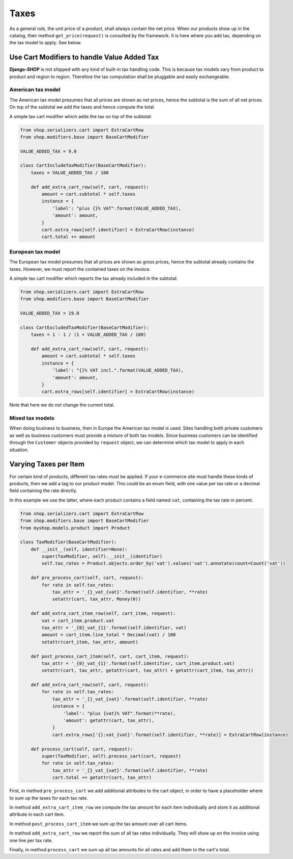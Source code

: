 .. _howto/handling-taxes:

======
Taxes
======

As a general rule, the unit price of a product, shall always contain the net price. When our
products show up in the catalog, their method ``get_price(request)`` is consulted by the framework.
It is here where you add tax, depending on the tax model to apply. See below.


Use Cart Modifiers to handle Value Added Tax
============================================

**Django-SHOP** is not shipped with any kind of built-in tax handling code. This is because tax
models vary from product to product and region to region. Therefore the tax computation shall be
pluggable and easily exchangeable.


American tax model
------------------

The American tax model presumes that all prices are shown as net prices, hence the subtotal is the
sum of all net prices. On top of the subtotal we add the taxes and hence compute the total.

A simple tax cart modifier which adds the tax on top of the subtotal:

.. code-block:: python

	from shop.serializers.cart import ExtraCartRow
	from shop.modifiers.base import BaseCartModifier

	VALUE_ADDED_TAX = 9.0

	class CartIncludeTaxModifier(BaseCartModifier):
	    taxes = VALUE_ADDED_TAX / 100

	    def add_extra_cart_row(self, cart, request):
	        amount = cart.subtotal * self.taxes
	        instance = {
	            'label': "plus {}% VAT".format(VALUE_ADDED_TAX),
	            'amount': amount,
	        }
	        cart.extra_rows[self.identifier] = ExtraCartRow(instance)
	        cart.total += amount


European tax model
------------------

The European tax model presumes that all prices are shown as gross prices, hence the subtotal
already contains the taxes. However, we must report the contained taxes on the invoice.

A simple tax cart modifier which reports the tax already included in the subtotal:

.. code-block:: python

	from shop.serializers.cart import ExtraCartRow
	from shop.modifiers.base import BaseCartModifier

	VALUE_ADDED_TAX = 19.0

	class CartExcludedTaxModifier(BaseCartModifier):
	    taxes = 1 - 1 / (1 + VALUE_ADDED_TAX / 100)

	    def add_extra_cart_row(self, cart, request):
	        amount = cart.subtotal * self.taxes
	        instance = {
	            'label': "{}% VAT incl.".format(VALUE_ADDED_TAX),
	            'amount': amount,
	        }
	        cart.extra_rows[self.identifier] = ExtraCartRow(instance)

Note that here we do not change the current total.

Mixed tax models
----------------

When doing business to business, then in Europe the American tax model is used. Sites handling both
private customers as well as business customers must provide a mixture of both tax models.
Since business customers can be identified through the ``Customer`` objects provided by ``request``
object, we can determine which tax model to apply in each situation.


Varying Taxes per Item
======================

For certain kind of products, different tax rates must be applied. If your e-commerce site must
handle these kinds of products, then we add a tag to our product model. This could be an enum field,
with one value per tax rate or a decimal field containing the rate directly.

In this example we use the latter, where each product contains a field named ``vat``, containing the
tax rate in percent.

.. code-block:: python

	from shop.serializers.cart import ExtraCartRow
	from shop.modifiers.base import BaseCartModifier
	from myshop.models.product import Product

	class TaxModifier(BaseCartModifier):
	    def __init__(self, identifier=None):
	        super(TaxModifier, self).__init__(identifier)
	        self.tax_rates = Product.objects.order_by('vat').values('vat').annotate(count=Count('vat'))

	    def pre_process_cart(self, cart, request):
	        for rate in self.tax_rates:
	            tax_attr = '_{}_vat_{vat}'.format(self.identifier, **rate)
	            setattr(cart, tax_attr, Money(0))

	    def add_extra_cart_item_row(self, cart_item, request):
	        vat = cart_item.product.vat
	        tax_attr = '_{0}_vat_{1}'.format(self.identifier, vat)
	        amount = cart_item.line_total * Decimal(vat) / 100
	        setattr(cart_item, tax_attr, amount)

	    def post_process_cart_item(self, cart, cart_item, request):
	        tax_attr = '_{0}_vat_{1}'.format(self.identifier, cart_item.product.vat)
	        setattr(cart, tax_attr, getattr(cart, tax_attr) + getattr(cart_item, tax_attr))

	    def add_extra_cart_row(self, cart, request):
	        for rate in self.tax_rates:
	            tax_attr = '_{}_vat_{vat}'.format(self.identifier, **rate)
	            instance = {
	                'label': "plus {vat}% VAT".format(**rate),
	                'amount': getattr(cart, tax_attr),
	            }
	            cart.extra_rows['{}:vat_{vat}'.format(self.identifier, **rate)] = ExtraCartRow(instance)

	    def process_cart(self, cart, request):
	        super(TaxModifier, self).process_cart(cart, request)
	        for rate in self.tax_rates:
	            tax_attr = '_{}_vat_{vat}'.format(self.identifier, **rate)
	            cart.total += getattr(cart, tax_attr)

First, in method ``pre_process_cart`` we add additional attributes to the cart object, in order to
have a placeholder where to sum up the taxes for each tax rate.

In method ``add_extra_cart_item_row`` we compute the tax amount for each item individually and store
it as additional attribute in each cart item.

In method ``post_process_cart_item`` we sum up the tax amount over all cart items.

In method ``add_extra_cart_row`` we report the sum of all tax rates individually. They will show up
on the invoice using one line per tax rate.

Finally, in method ``process_cart`` we sum up all tax amounts for all rates and add them to the
cart's total.
